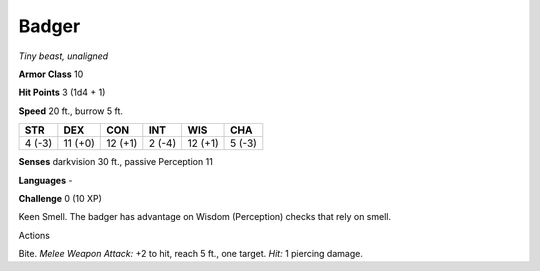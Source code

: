 Badger
------


.. https://stackoverflow.com/questions/11984652/bold-italic-in-restructuredtext

.. raw:: html

   <style type="text/css">
     span.bolditalic {
       font-weight: bold;
       font-style: italic;
     }
   </style>

.. role:: bi
   :class: bolditalic


*Tiny beast, unaligned*

**Armor Class** 10

**Hit Points** 3 (1d4 + 1)

**Speed** 20 ft., burrow 5 ft.

+-----------+-----------+-----------+-----------+-----------+-----------+
| STR       | DEX       | CON       | INT       | WIS       | CHA       |
+===========+===========+===========+===========+===========+===========+
| 4 (-3)    | 11 (+0)   | 12 (+1)   | 2 (-4)    | 12 (+1)   | 5 (-3)    |
+-----------+-----------+-----------+-----------+-----------+-----------+

**Senses** darkvision 30 ft., passive Perception 11

**Languages** -

**Challenge** 0 (10 XP)

:bi:`Keen Smell`. The badger has advantage on Wisdom (Perception) checks
that rely on smell.

Actions
       

:bi:`Bite`. *Melee Weapon Attack:* +2 to hit, reach 5 ft., one target.
*Hit:* 1 piercing damage.

